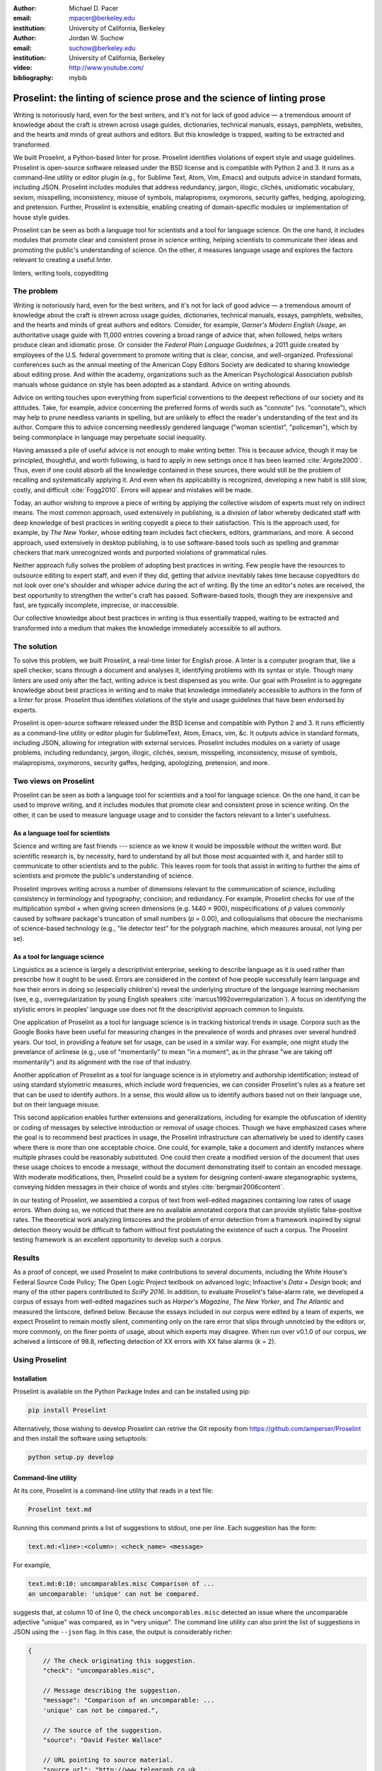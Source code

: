:author: Michael D. Pacer
:email: mpacer@berkeley.edu
:institution: University of California, Berkeley

:author: Jordan W. Suchow
:email: suchow@berkeley.edu
:institution: University of California, Berkeley

:video: http://www.youtube.com/
:bibliography: mybib

.. raw:: latex

    \newcommand{\DUrolesc}{\textsc}
    \newcommand{\DUrolesf}{\textsf}
    \newcommand{\DUroleprotect[1]}{\protect{#1}}
    
.. role:: sc

.. role:: sf

.. role:: protect

========================================================================
Proselint: the linting of science prose and the science of linting prose
========================================================================

.. class:: abstract

   Writing is notoriously hard, even for the best writers, and it's not for lack of good advice — a tremendous amount of knowledge about the craft is strewn across usage guides, dictionaries, technical manuals, essays, pamphlets, websites, and the hearts and minds of great authors and editors. But this knowledge is trapped, waiting to be extracted and transformed.

   We built Proselint, a Python-based linter for prose. Proselint identifies violations of expert style and usage guidelines. Proselint is open-source software released under the BSD license and is compatible with Python 2 and 3. It runs as a command-line utility or editor plugin (e.g., for Sublime Text, Atom, Vim, Emacs) and outputs advice in standard formats, including JSON. Proselint includes modules that address redundancy, jargon, illogic, clichés, unidiomatic vocabulary, sexism, misspelling, inconsistency, misuse of symbols, malapropisms, oxymorons, security gaffes, hedging, apologizing, and pretension. Further, Proselint is extensible, enabling creating of domain-specific modules or implementation of house style guides.

   Proselint can be seen as both a language tool for scientists and a tool for language science. On the one hand, it includes modules that promote clear and consistent prose in science writing, helping scientists to communicate their ideas and promoting the public's understanding of science. On the other, it measures language usage and explores the factors relevant to creating a useful linter.

.. class:: keywords

   linters, writing tools, copyediting

The problem
===========

.. add a tikz amperser

Writing is notoriously hard, even for the best writers, and it's not for lack of good advice — a tremendous amount of knowledge about the craft is strewn across usage guides, dictionaries, technical manuals, essays, pamphlets, websites, and the hearts and minds of great authors and editors. Consider, for example, *Garner's Modern English Usage*, an authoritative usage guide with 11,000 entries covering a broad range of advice that, when followed, helps writers produce clean and idiomatic prose. Or consider the *Federal Plain Language Guidelines*, a 2011 guide created by employees of the U.S. federal government to promote writing that is clear, concise, and well-organized. Professional conferences such as the annual meeting of the American Copy Editors Society are dedicated to sharing knowledge about editing prose. And within the academy, organizations such as the American Psychological Association publish manuals whose guidance on style has been adopted as a standard. Advice on writing abounds.

Advice on writing touches upon everything from superficial conventions to the deepest reflections of our society and its attitudes. Take, for example, advice concerning the preferred forms of words such as "connote" (vs. "connotate"), which may help to prune needless variants in spelling, but are unlikely to effect the reader's understanding of the text and its author. Compare this to advice concerning needlessly gendered language ("woman scientist", "policeman"), which by being commonplace in language may perpetuate social inequality.

Having amassed a pile of useful advice is not enough to make writing better. This is because advice, though it may be principled, thoughtful, and worth following, is hard to apply in new settings once it has been learned :cite:`Argote2000`. Thus, even if one could absorb all the knowledge contained in these sources, there would still be the problem of recalling and systematically applying it. And even when its applicability is recognized, developing a new habit is still slow, costly, and difficult :cite:`Fogg2010`. Errors will appear and mistakes will be made.

.. linter advantage: Instant feedback? e.g.,

Today, an author wishing to improve a piece of writing by applying the collective wisdom of experts must rely on indirect means. The most common approach, used extensively in publishing, is a division of labor whereby dedicated staff with deep knowledge of best practices in writing copyedit a piece to their satisfaction. This is the approach used, for example, by *The New Yorker*, whose editing team includes fact checkers, editors, grammarians, and more. A second approach, used extensively in desktop publishing, is to use software-based tools such as spelling and grammar checkers that mark unrecognized words and purported violations of grammatical rules.

Neither approach fully solves the problem of adopting best practices in writing. Few people have the resources to outsource editing to expert staff, and even if they did, getting that advice inevitably takes time because copyeditors do not look over one's shoulder and whisper advice during the act of writing. By the time an editor's notes are received, the best opportunity to strengthen the writer's craft has passed. Software-based tools, though they are inexpensive and fast, are typically incomplete, imprecise, or inaccessible.

Our collective knowledge about best practices in writing is thus essentially trapped, waiting to be extracted and transformed into a medium that makes the knowledge immediately accessible to all authors.

The solution
============

To solve this problem, we built Proselint, a real-time linter for English prose. A linter is a computer program that, like a spell checker, scans through a document and analyses it, identifying problems with its syntax or style. Though many linters are used only after the fact, writing advice is best dispensed as you write. Our goal with Proselint is to aggregate knowledge about best practices in writing and to make that knowledge immediately accessible to authors in the form of a linter for prose. Proselint thus identifies violations of the style and usage guidelines that have been endorsed by experts.

Proselint is open-source software released under the BSD license and compatible with Python 2 and 3. It runs efficiently as a command-line utility or editor plugin for SublimeText, Atom, Emacs, vim, &c. It outputs advice in standard formats, including JSON, allowing for integration with external services. Proselint includes modules on a variety of usage problems, including redundancy, jargon, illogic, clichés, sexism, misspelling, inconsistency, misuse of symbols, malapropisms, oxymorons, security gaffes, hedging, apologizing, pretension, and more. 

Two views on Proselint
======================

Proselint can be seen as both a language tool for scientists and a tool for language science. On the one hand, it can be used to improve writing, and it includes modules that promote clear and consistent prose in science writing. On the other, it can be used to measure language usage and to consider the factors relevant to a linter's usefulness.


As a language tool for scientists
----------------------------------

Science and writing are fast friends --- science as we know it would be impossible without the written word. But scientific research is, by necessity, hard to understand by all but those most acquainted with it, and harder still to communicate to other scientists and to the public. This leaves room for tools that assist in writing to further the aims of scientists and promote the public's understanding of science. 

Proselint improves writing across a number of dimensions relevant to the communication of science, including consistency in terminology and typography; concision; and redundancy. For example, Proselint checks for use of the multiplication symbol × when giving screen dimensions (e.g. 1440 × 900), mispecifications of *p* values commonly caused by software package's truncation of small numbers (*p* = 0.00), and colloquialisms that obscure the mechanisms of science-based technology (e.g., "lie detector test" for the polygraph machine, which measures arousal, not lying per se).

As a tool for language science
------------------------------

Linguistics as a science is largely a descriptivist enterprise, seeking to describe language as it is used rather than prescribe how it ought to be used. Errors are considered in the context of how people successfully learn language and how their errors in doing so (especially children's) reveal the underlying structure of the language learning mechanism (see, e.g.,  overregularization by young English speakers :cite:`marcus1992overregularization`). A focus on identifying the stylistic errors in peoples' language use does not fit the descriptivist approach common to linguists.

One application of Proselint as a tool for language science is in tracking historical trends in usage. Corpora such as the Google Books have been useful for measuring changes in the prevalence of words and phrases over several hundred years. Our tool, in providing a feature set for usage, can be used in a similar way. For example, one might study the prevelance of airlinese (e.g., use of "momentarily" to mean "in a moment", as in the phrase "we are taking off momentarily") and its alignment with the rise of that industry.

Another application of Proselint as a tool for language science is in stylometry and authorship identification; instead of using standard stylometric measures, which include word frequencies, we can consider Proselint's rules as a feature set that can be used to identify authors. In a sense, this would allow us to identify authors based not on their language use, but on their language misuse. 

This second application enables further extensions and generalizations, including for example the obfuscation of identity or coding of messages by selective introduction or removal of usage choices. Though we have emphasized cases where the goal is to recommend best practices in usage, the Proselint infrastructure can alternatively be used to identify cases where there is more than one acceptable choice. One could, for example, take a document and identify instances where multiple phrases could be reasonably substituted. One could then create a modified version of the document that uses these usage choices to encode a message, without the document demonstrating itself to contain an encoded message. With moderate modifications, then, Proselint could be a system for designing content-aware steganographic systems, conveying hidden messages in their choice of words and styles :cite:`bergmair2006content`.

In our testing of Proselint, we assembled a corpus of text from well-edited magazines containing low rates of usage errors. When doing so, we noticed that there are no available annotated corpora that can provide stylistic false-positive rates. The theoretical work analyzing lintscores and the problem of error detection from a framework inspired by signal detection theory would be difficult to fathom without first postulating the existence of such a corpus. The Proselint testing framework is an excellent opportunity to develop such a corpus.


Results
=======
As a proof of concept, we used Proselint to make contributions to several documents, including the White House's Federal Source Code Policy; The Open Logic Project textbook on advanced logic; Infoactive's *Data + Design* book; and many of the other papers contributed to *SciPy 2016*. In addition, to evaluate Proselint's false-alarm rate, we developed a corpus of essays from well-edited magazines such as *Harper's Magazine*, *The New Yorker*, and *The Atlantic* and measured the lintscore, defined below. Because the essays included in our corpus were edited by a team of experts, we expect Proselint to remain mostly silent, commenting only on the rare error that slips through unnotcied by the editors or, more commonly, on the finer points of usage, about which experts may disagree. When run over v0.1.0 of our corpus, we acheived a lintscore of 98.8, reflecting detection of XX errors with XX false alarms (*k* = 2).

.. Our general approach
.. ====================

.. Dividing up the problem space
.. -----------------------------

.. There are many ways to divide up the kinds of problems that plague any language error correction system.


.. Difficulty in defining rules and detecting violations
.. ^^^^^^^^^^^^^^^^^^^^^^^^^^^^^^^^^^^^^^^^^^^^^^^^^^^^^

.. A linter makes a decision at every line whether or it violates any particular rule.
.. There is no way around that problem, as the key is to provide immediate feedback to writers as they write.
.. We have discovered rough difficulty classes in detecting whether a rule should be fired for any particular string. 
.. That difficulty 

.. #.  Divide up problem types into levels of difficulty. (how hard is it to identify that a rule should be fired)

..     #. One-to-one replacement rules
..     #. Regular expressions
..     #. Basic syntax processing
..     #. NLP, state-of-the-art
..     #. NLP, beyond state-of-the-art
..     #. AI-hard



.. #.  Divide up by content (What sorts of rules say similar things to this one?)

..     #. This is the basis for our module structure.

.. #. Divide up by response type (recommendation vs. prohibition)(what should you do when this rule fires)


.. Desiderata for a linter
.. -----------------------

.. Desiderata are a set of desired criteria; these exist for almost all artefact classes, and usually stem from the aim for which the artefact is created. Like other designed systems, linters' ideal features stem from both the nature of the problem that they solve and the manner in which they attempt to solve the problem. 

.. Linters (in a programming context) identify instances of code that either explicitly violates a set of stylistic rules (as in PEP8_) or is otherwise suspicious (as in cases where a variable is used before it has a value).

.. .. _PEP8: https://www.python.org/dev/peps/pep-0008/

.. Thus to fulfill their aim, linters should  

.. *   scale to arbitrarily many rules,
.. *   flag exactly those instances of code that are suspicious,
.. *   and flag no nonsuspicious code spuriously.

.. In most software linters, the perfect false positive rate and negative rate will be established by fiat; style rules that cannot be so implemented are simply not implemented. 
.. In a linter for natural language one cannot count on the linter to be so accurate. 
.. Additionally, we see some features as desirable in a prose linter that are not strictly necessary for software linters. 

.. We want our linter to respond in 

.. *   respond needs to be in real time



..     * This limits how much processing can occur per rule.

.. *   responses should be relatively monotonic (i.e., we should minimise the number of lints that are due to sentences that have not yet been completed)
.. *   it needs to be able to be installed easily by the end-user
.. *   it should be modifiable fairly easily (i.e., if a user does not like a particular rule set it should be able to be turned off)
.. *   it needs to explain why it raising the flags it raises

.. We have identified several features implicit to the problem of error detection and correction in general, and of language linting specifically.


.. Large-scale problems require scalable resources
.. -----------------------------------------------

.. Open source license allows the community of users to become a community of builders. 
.. Many of the rules' implementations are particularly well-suited to small-scale coding projects or assignments.


.. the principles we've identified
.. -------------------------------

.. Low false positive rates

.. how our tool address or uses each of those principles
.. -----------------------------------------------------

Using Proselint
===============

Installation
------------
Proselint is available on the Python Package Index and can be installed using pip:

.. code-block:: bash

   pip install Proselint

Alternatively, those wishing to develop Proselint can retrive the Git reposity from https://github.com/amperser/Proselint and then install the software using setuptools: 

.. code-block:: bash

   python setup.py develop


Command-line utility
--------------------

At its core, Proselint is a command-line utility that reads in a text file:

.. code-block:: bash

   Proselint text.md

Running this command prints a list of suggestions to stdout, one per line. Each suggestion has the form:

.. code-block:: bash

   text.md:<line>:<column>: <check_name> <message>

For example,

.. code-block:: bash

  text.md:0:10: uncomparables.misc Comparison of ... 
  an uncomparable: 'unique' can not be compared.

suggests that, at column 10 of line 0, the check ``uncomporables.misc`` detected an issue where the uncomparable adjective "unique" was compared, as in "very unique". The command line utility can also print the list of suggestions in JSON using the ``--json`` flag. In this case, the output is considerably richer:

.. code-block:: javascript

  {
      // The check originating this suggestion.
      "check": "uncomparables.misc",

      // Message describing the suggestion.
      "message": "Comparison of an uncomparable: ...
      'unique' can not be compared.",

      // The source of the suggestion.
      "source": "David Foster Wallace"

      // URL pointing to source material.
      "source_url": "http://www.telegraph.co.uk ...
      /a/9715551"

      // Line where the error starts.
      "line": 0,

      // Column where the error starts.
      "column": 10,

      // Index in the text where the error starts.
      "start": 10,

      // Index in the text where the error ends.
      "end": 21,

      // start - end
      "extent": 11,

      // Importance ("suggestion", "warning", "error")
      "severity": "warning",

      // Possible replacements.
      "replacements": [
          {
              "value": "unique"
          }
      ]
  }

Text editor plugins
-------------------
An effective way to promote adoption of best practices in writing through linters is to embed linters within the tools that people already use to write. Towards that aim, available for Proselint are plugins for popular text editors, including Emacs, vim, Sublime Text, and Atom, some created by us, some contributed by others.


Advice: sources and examples
============================

Proselint is built around advice [#]_ derived from works by Bryan Garner, David Foster Wallace, Chuck Palahniuk, Steve Pinker, Mary Norris, Mark Twain, Elmore Leonard, George Orwell, Matthew Butterick, William Strunk, E.B. White, Philip Corbett, Ernest Gowers, and the editorial staff of the world’s finest literary magazines and newspapers, among others. Our goal is to aggregate knowledge about best practices in writing and to make that knowledge immediately accessible to all authors in the form of a linter for prose. Tables 1 and 2 list many of the rules that Proselint currently implements.

.. [#] Proselint has not been endorsed by these individuals; we have merely taken their words and implemented them in code. 


Examples of some rules
----------------------

The following are examples of rules meant to give a taste of the range of advice that Proselint can give:

#. Detecting the word "agendize", Proselint notes, "agendize is jargon, could you replace it with something more standard?" :cite:`garner2016garner`

#. In response to "In recent years, an increasing number of psychologists have", Proselint notes, "Professional narcisissm. Talk about the subject, not its study." :cite:`pinker2015sense`

#. In response to "A group of starlings", Proselint notes "The venery terms is 'murmuration'"". :cite:`garner2016garner`


.. One Issues are on github repo. 

.. Any new rules need to be accompanied by an expert source meriting the inclusion of the rule. 

.. Final decision of whether to include it in the default set of rules is up to us.

.. We have not included rule modules that are by default left off but can be turned on. 
.. Though we are not opposed to this in principle, it is difficult to see why we should do so. 
.. If someone wants to include rules that are not properly attributed, they are welcome to add the module to their own linter. 
.. We want to make that process simple. 
.. If someone wants to include rules that are properly attributed it is unclear why we would ever want to turn them off by default.
.. Furthermore, doing so would weaken our emphasis on encouraging contributions while leaving open the door for extensive customization to adapt to your personal "style".

.. table:: What Proselint checks. :label:`checks`

   +---------------------------------+---------------------------------------------+
   | ID                              | Description                                 |
   +=================================+=============================================+
   |``airlinese.misc``               | Avoiding jargon of the airline industry     |
   +---------------------------------+---------------------------------------------+
   |``annotations.misc``             | Catching annotations left in the text       |
   +---------------------------------+---------------------------------------------+
   |``archaism.misc``                | Avoiding archaic forms                      |
   +---------------------------------+---------------------------------------------+
   |``cliches.hell``                 | Avoiding a common cliché                    |
   +---------------------------------+---------------------------------------------+
   |``cliches.misc``                 | Avoiding clichés                            |
   +---------------------------------+---------------------------------------------+
   |``consistency.spacing``          | Consistent sentence spacing                 |
   +---------------------------------+---------------------------------------------+
   |``consistency.spelling``         | Consistent spelling                         |
   +---------------------------------+---------------------------------------------+
   |``corporate_speak.misc``         | Avoiding corporate buzzwords`               |
   +---------------------------------+---------------------------------------------+
   |``cursing.filth``                | Words to avoid                              |
   +---------------------------------+---------------------------------------------+
   |``cursing.nfl``                  | Avoiding words banned by the NFL            |
   +---------------------------------+---------------------------------------------+
   |``dates_times.am_pm``            | Using the right form for  time              |
   +---------------------------------+---------------------------------------------+
   |``dates_times.dates``            | Stylish formatting of dates                 |
   +---------------------------------+---------------------------------------------+
   |``hedging.misc``                 | Not hedging                                 |
   +---------------------------------+---------------------------------------------+
   |``hyperbole.misc``               | Not being hyperbolic                        |
   +---------------------------------+---------------------------------------------+
   |``jargon.misc``                  | Avoiding miscellaneous jargon               |
   +---------------------------------+---------------------------------------------+
   |``lexical_illusions.misc``       | Avoiding lexical illusions                  |
   +---------------------------------+---------------------------------------------+
   |``links.broken``                 | Linking only to existing sites              |
   +---------------------------------+---------------------------------------------+
   |``malapropisms.misc``            | Avoiding common malapropisms                |
   +---------------------------------+---------------------------------------------+
   |``misc.apologizing``             | Being confident                             |
   +---------------------------------+---------------------------------------------+
   |``misc.back_formations``         | Avoiding needless backformations            |
   +---------------------------------+---------------------------------------------+
   |``misc.bureaucratese``           | Avoiding bureaucratese                      |
   +---------------------------------+---------------------------------------------+
   |``misc.but``                     | Avoid starting a paragraph with "But..."    |
   +---------------------------------+---------------------------------------------+
   |``misc.capitalization``          | Capitalizing correctly                      |
   +---------------------------------+---------------------------------------------+
   |``misc.chatspeak``               | Avoiding lolling and other chatspeak        |
   +---------------------------------+---------------------------------------------+
   |``misc.commercialese``           | Avoiding commerical jargon                  |
   +---------------------------------+---------------------------------------------+
   |``misc.currency``                | Avoiding redundant currency symbols         |
   +---------------------------------+---------------------------------------------+
   |``misc.debased``                 | Avoiding debased language                   |
   +---------------------------------+---------------------------------------------+
   |``misc.false_plurals``           | Avoiding false plurals                      |
   +---------------------------------+---------------------------------------------+
   |``misc.illogic``                 | Avoiding illogical forms                    |
   +---------------------------------+---------------------------------------------+
   |``misc.inferior_superior``       | Superior to, not than                       |
   +---------------------------------+---------------------------------------------+
   |``misc.latin``                   | Avoiding overuse of Latin phrases           |
   +---------------------------------+---------------------------------------------+
   |``misc.many_a``                  | Many a singular                             |
   +---------------------------------+---------------------------------------------+
   |``misc.metaconcepts``            | Avoiding overuse of metaconcepts            |
   +---------------------------------+---------------------------------------------+
   |``misc.narcisissm``              | Talking about the subject, not its study    |
   +---------------------------------+---------------------------------------------+
   |``misc.phrasal_adjectives``      | Hyphenating phrasal adjectives              |
   +---------------------------------+---------------------------------------------+
   |``misc.preferred_forms``         | Miscellaneous preferred forms               |
   +---------------------------------+---------------------------------------------+
   |``misc.pretension``              | Avoiding being pretentious                  |
   +---------------------------------+---------------------------------------------+
   |``misc.professions``             | Calling jobs by the right name              |
   +---------------------------------+---------------------------------------------+
   |``misc.punctuation``             | Using punctuation assiduously               |
   +---------------------------------+---------------------------------------------+
   |``misc.scare_quotes``            | Using scare quotes only when needed         |
   +---------------------------------+---------------------------------------------+
   |``misc.suddenly``                | Avoiding the word suddenly                  |
   +---------------------------------+---------------------------------------------+
   |``misc.tense_present``           | Advice from Tense Present                   |
   +---------------------------------+---------------------------------------------+
   |``misc.waxed``                   | Waxing poetic                               |
   +---------------------------------+---------------------------------------------+
   |``misc.whence``                  | Using "whence"                              |
   +---------------------------------+---------------------------------------------+

.. table:: What Proselint checks (cont.). :label:`checkscont`

   +---------------------------------+---------------------------------------------+
   | ID                              | Description                                 |
   +=================================+=============================================+
   |``mixed_metaphors.misc``         | Not mixing metaphors                        |
   +---------------------------------+---------------------------------------------+
   |``mondegreens.misc``             | Avoiding mondegreen                         |
   +---------------------------------+---------------------------------------------+
   |``needless_variants.misc``       | Using the preferred form                    |
   +---------------------------------+---------------------------------------------+
   |``nonwords.misc``                | Avoid using nonwords                        |
   +---------------------------------+---------------------------------------------+
   |``oxymorons.misc``               | Avoiding oxymorons                          |
   +---------------------------------+---------------------------------------------+
   |``psychology.misc``              | Avoiding misused psychological terms        |
   +---------------------------------+---------------------------------------------+
   |``redundancy.misc``              | Avoid redundancy & saying things twice      |
   +---------------------------------+---------------------------------------------+
   |``redundancy.ras_syndrome``      | Avoiding RAS syndrome                       |
   +---------------------------------+---------------------------------------------+
   |``skunked_terms.misc``           | Avoid using skunked terms                   |
   +---------------------------------+---------------------------------------------+
   |``spelling.able_atable``         | -able vs. -atable                           |
   +---------------------------------+---------------------------------------------+
   |``spelling.able_ible``           | -able vs. -ible                             |
   +---------------------------------+---------------------------------------------+
   |``spelling.athletes``            | Spelling of athlete names                   |
   +---------------------------------+---------------------------------------------+
   |``spelling.em_im_en_in``         | -em vs. -im and -en vs. -in                 |
   +---------------------------------+---------------------------------------------+
   |``spelling.er_or``               | -er vs. -or                                 |
   +---------------------------------+---------------------------------------------+
   |``spelling.in_un``               | in- vs. un-                                 |
   +---------------------------------+---------------------------------------------+
   |``spelling.misc``                | Spelling words corectly                     |
   +---------------------------------+---------------------------------------------+
   |``security.credit_card``         | Keeping credit card numbers secret          |
   +---------------------------------+---------------------------------------------+
   |``security.password``            | Keeping passwords secret                    |
   +---------------------------------+---------------------------------------------+
   |``sexism.misc``                  | Avoiding sexist language                    |
   +---------------------------------+---------------------------------------------+
   |``terms.animal_adjectives``      | Animal adjectives                           |
   +---------------------------------+---------------------------------------------+
   |``terms.denizen_labels``         | Calling denizens by the right name          |
   +---------------------------------+---------------------------------------------+
   |``terms.eponymous_adjectives``   | Calling people by the right name            |
   +---------------------------------+---------------------------------------------+
   |``terms.venery``                 | Call groups of animals by the right name    |
   +---------------------------------+---------------------------------------------+
   |``typography.diacritical_marks`` | Using dïacríticâl marks                     |
   +---------------------------------+---------------------------------------------+
   |``typography.exclamation``       | Avoiding overuse of exclamation             |
   +---------------------------------+---------------------------------------------+
   |``typography.symbols``           | Using the right symbols                     |
   +---------------------------------+---------------------------------------------+
   |``uncomparables.misc``           | Not comparing uncomparables                 |
   +---------------------------------+---------------------------------------------+
   |``weasel_words.misc``            | Avoiding weasel words                       |
   +---------------------------------+---------------------------------------------+
   |``weasel_words.very``            | Avoiding the word "very"                    |
   +---------------------------------+---------------------------------------------+


Proselint's approach
======================================

Check usage, not grammar
------------------------

Proselint does not focus on grammar, which is at once too easy and too hard:

Grammar is too easy in the sense that, for most native speakers, grammatical errors are readily identified, if not easily fixed. The errors that leave the greatest negative impression in the reader's mind are often glaring to native speaker. On the other hand, more subtle errors such as disagreement in number across long ranges can go undetected even by native speakers [sic].

In contrast, grammar is too hard in the sense that, in its most general form, detecting grammatical errors is AI-hard, requiring human-level intelligence and the expertise of a native speaker to get things right. Even then, it might not be enough.

Instead of focussing on grammar, we consider errors of usage and style: redundancy, jargon, illogic, clichés, sexism, misspelling, inconsistency, misuse of symbols, malapropisms, oxymorons, security gaffes, hedging, apologizing, pretension, and more.


Levels of difficulty
--------------------

.. possibly replace with image?

In a loose analogy to the Chomskian hierarchy of formal grammars, we have identified several levels of difficulty in the implementation of the detection and correction of usage errors:

#. AI-hard
#. NLP, beyond state-of-the-art
#. NLP, state-of-the-art
#. Syntax processing
#. Regular expressions
#. One-to-one replacement rules. 

At one extreme are usage errors that can be detected and corrected through one-to-one replacement rules, detecting the presence of a specific word or phrase and suggesting another in its place. At the other are usage errors whose detection and correction are such hard computational problems that it would require human-level intelligence to solve in the general case. Consider, for example, usage errors pertaining to the word "only", whose correct placement depends on the intended meaning (e.g., in "John hit Peter in his only nose", is the "only" misplaced or is it unusual that Peter has only one nose?). These usage errors, which are at the hierarchy's highest levels, are harder to successfully identify without introducing many false positives into the mix. Our development of Proselint begins at the lowest levels of the hierarchy, building upwards.

Rapiers, cudgels, and the lintscore
-----------------------------------

Any new tool (for language, or otherwise) faces a challenge to its adoption: it must demonstrate that the cost of learning to use the tool is outweighed by the marginal utility it provides. Pen & ink, paper, and the computer each facilitated language production by enabling new modes of communication and, in doing so, provided obvious value. In contrast, tools that merely improve existing capabilities are at a comparative disadvantage: they must demonstrate a substantial improvement over the status quo. This is the case for Proselint. When the use of the tool requires modifying existing workflows, greater utility must be demonstrated to offset the additional cost.

Because of this need to demonstrate utility, earlier language tools attempted to offer as much help as possible. In a sense, they wielded a cudgel, a tool that indiscriminately injures large areas of flesh. Each time a language tool flags an issue, it might be an error, but it might instead be a false alarm. Let :math:`T` be the number of true errors, and :math:`F` be the number of false alarms (thus making :math:`T+F` the total number of flags raised by the tool). The cudgel approach attempts to maximize :math:`T`, finding as many errors as possible, without considering :math:`F`. Writers who use those tools would see many genuine errors, even errors that Proselint would not detect. However, their emphasis on maxizing :math:`T` is to their detriment because these tools raise so many false alarms that their advice cannot be trusted. The writer must carefully consider whether to accept or reject each change. 

Proselint aims to be not a cudgel, but a rapier, a tool that pinpoints weak spots and strikes where it will make the most impact. With Proselint, we aim for a tool so precise that it becomes possible to unquestioningly adopt its recommendations and still come out ahead with stronger, tighter prose. Better to be quiet and authoritative than loud and unreliable. 

To acheive this, we limit the number of false positives :math:`F` by measuring the performance of Proselint through its lintscore. The lintscore gives one point for every true positive (:math:`T`) and penalizes on the basis of the false-positive rate (:math:`\alpha = \frac{F}{T+F}`). The lintscore is given by

.. math::
    l(T,F;k) = T(1-\alpha)^k,

where :math:`k` is a free parameter that controls the strictness of the penalty imposed by :math:`1-\alpha`.

Published expertise as primary source
-------------------------------------

This is one part of the motivation for using only expert language guides — they are human prose crafters who have honed their skills at identifying well and poorly styled prose.

Proselint defers to the world’s greatest writers and editors. We didn’t make up this advice on our own. Instead, we aggregated their expertise, giving you direct access to humanity’s collective understanding about the craft of writing.


Existing tools
==============

We have collected a list of existing tools for automated language checkers. They include:
`1Checker <http://www.1checker.com/>`_, `AbiWord's grammar checker <http://www.abisource.com/>`_, `After the Deadline <https://openatd.wordpress.com/>`_, `Alex <http://alexjs.com/>`_, `Autocrit <https://www.autocrit.com/editor/>`_, `ClearEdits <http://www.clearwriter.com/clearedits.html>`_, `CorrectEnglish <http://www.correctenglish.com/>`_, `CKEditor <http://www.webspellchecker.net/>`_, `Editor <http://www.serenity-software.com/>`_, `The Editorium <http://www.editorium.com/ETKPlus2014.htm>`_, `EditorSoftware <http://www.editorsoftware.com/>`_, `Edminton <http://editminion.com/>`_, `Expresso <http://expresso-app.org/>`_, `Ghotit <http://www.ghotit.com/>`_, `Ginger <http://www.gingersoftware.com/>`_, `GNU Diction <https://www.gnu.org/software/diction/>`_, `GNU Style <http://archive09.linux.com/feature/56833>`_, `Grac <http://grac.sourceforge.net/>`_, `GrammarBase <http://www.grammarbase.com/>`_, `GrammarCheck <http://www.grammarcheck.net/>`_, `Grammar Check Anywhere <https://www.spellcheckanywhere.com/grammar_check/>`_, `Grammar Expert Plus <http://www.wintertree-software.com/app/gramxp/>`_, `GrammarianPro <http://linguisoft.com/gramerrorfeatures.html>`_, `Grammark <https://github.com/markfullmer/grammark>`_, `Grammarly <https://www.grammarly.com/>`_, `Grammar Slammer <http://englishplus.com/grammar/>`_, `Grammatica <http://grammatica-english.soft32.com/>`_, `Grammatik <https://en.wikipedia.org/wiki/Grammatik>`_, `Graviax <http://graviax-grammar-checker.soft112.com/>`_, `Hemmingway <http://www.hemingwayapp.com/desktop.html>`_, `ivanistheone's scripts <https://github.com/ivanistheone/writing_scripts>`_, `Language Tool <https://www.languagetool.org/>`_, `Matt Might's shell scripts <http://matt.might.net/articles/shell-scripts-for-passive-voice-weasel-words-duplicates/>`_, `Microsoft Word's grammar check <https://support.office.com/en-us/article/Check-spelling-and-grammar-cab319e8-17df-4b08-8c6b-b868dd2228d1>`_, `OnlineCorrection.com <http://www.onlinecorrection.com/>`_, `PaperRater <https://www.paperrater.com/>`_, `PerfectIt <http://www.intelligentediting.com/>`_, `ProWritingAid <https://prowritingaid.com/>`_, `Reverso <http://www.reverso.net/>`_, `RightWriter <http://www.right-writer.com/>`_, `Rousseau <https://github.com/GitbookIO/rousseau>`_, `SpellCheckPlus <http://spellcheckplus.com/>`_, `Stilus <http://www.mystilus.com/Main>`_, `Textanz <http://www.textanz.com/>`_, `Virtual Writing Tutor <http://virtualwritingtutor.com/>`_, `Wave <https://en.wikipedia.org/wiki/Apache_Wave>`_, `WhiteSmoke <http://www.whitesmoke.com/>`_, `WordPerfect <http://www.wordperfect.com/us/>`_, `WinProof <http://www.franklinhu.com/winproof.htm>`_, `WordRake <http://www.wordrake.com/>`_, `write-good <https://github.com/btford/write-good>`_, and `Writer's Workbench <http://www.emo.com/>`_.

The tools are varied in their approaches and coverage.

Infrastructural details
=======================

Contributing
------------

The primary avenue for contributing to Proselint is by contributing code to our GitHub repository, which we use to organize work on the project. In particular, we have developed an extensive set of Issues that range from trivial-to-fix bugs to lofty features whose addition are entire research projects in their own right. To merit inclusion in Proselint, contributed rules must be accompanied by a citation of an expert that endorses the rule. This is not because language experts are the only holder of useful knowledge about language, but because our goal is explicitly to aggregate best practices as put forth by the experts.

A second avenue for contributing to Proselint is through discovery of false alarms. In this way, people with expertise in editing, language, and quality assurance can make a valuable contribution that directly improves the metric we use to gauge success.

Code: rule modules
-------------------

Proselint rules are organized into modules that reflect the structure of language advice found in usage guides. For example, Proselint includes a module ``terms`` that encourages idiomatic vocabulary. It has submodules with specific kinds of terms that can be found as entries in usage guides. For example, one such submodule, ``terms.venery``, pertains to *venery terms*, which arose from hunting tradition and describe groups of particular animals --- a "pride" of lions or an "unkindness" of ravens. Another such submodule, ``terms.denizen_labels``, pertains to *demonyms*, which are used to describe people from a particular place --- *New Yorkers* (New York), *Mancunians* (Manchester), or *Novocastrians* (Newcastle).

Organizing rules into modules is useful for two reasons. First, it allows for a logical separation of similar rules, which often require similar computational machinery to implement. Second, it allows users to include and exclude rules at a higher level of abstraction than that of an individual word or phrase. We note that people may wish to customize which linting rules are applied at a level more finely grained than the submodule, and it is an open challenge how best to allow this without making the format for customization painful to navigate, modify, and comprehend.

Code: rule templates
--------------------

In general, a rule needs simply to take in a string of text, apply logic identifying whether a rule has been violated, and then return a value in the correct format.

To ease the implementation of new rules, we have written functions that help to follow the protocol. These include checking whether a given word, phrase, or pattern exists (``existence_check()``), for cross-document consistency in usage (``consistency_check()``), and for preferred forms of usage (``preferred_forms_check()``). 

Here is an example of a rule as implemented by the ``existence check`` rule template. 

.. code-block:: python

    def check_midnight_noon(text):
        """Check the text."""
        err = "dates_times.am_pm.midnight_noon"
        msg = (u"12 a.m. and 12 p.m. are wrong and "
        "confusing. Use 'midnight' or 'noon'.")
        regex = "12 ?[ap]\.?m\.?"
        return existence_check(text, [regex], err, msg)

This checks whether someone has used either 12am or 12pm (or many other variants, including 12AM, 12 P.M, and 12aM) and suggests that the author use noon or midnight in its place [#]_. 

.. [#] Note, we could not used a preferred forms template because it is not clear which of these the author used due to the ambiguity of the terms that the rule is trying to alleviate.

.. A simplified version of ``existence_check()`` ``consistency_check()`` and ``preferred_forms_check()`` follow.

.. .. code-block::python
    
..     def consistency_check(text, word_pairs, err, msg, offset=0):
..         """Build a consistency checker."""
..         errors = []
..         msg = " ".join(msg.split())
..         for w in word_pairs:
..             matches = [
..                 [m for m in re.finditer(w[0], text)],
..                 [m for m in re.finditer(w[1], text)]
..             ]
..             if len(matches[0]) > 0 and len(matches[1]) > 0:
..                 idx_minority = len(matches[0]) > len(matches[1])
..                 for m in matches[idx_minority]:
..                     errors.append((
..                         m.start() + offset,
..                         m.end() + offset,
..                         err,
..                         msg.format(w[~idx_minority], m.group(0)),
..                         w[~idx_minority]))
..         return errors


..     def preferred_forms_check(text, list, err, msg,
..                               ignore_case=True, offset=0,
..                               max_errors=float("inf")):
..         """Build a checker that suggests the preferred form."""
..         if ignore_case: flags = re.IGNORECASE
..         else: flags = 0
..         msg = " ".join(msg.split())
..         errors = []
..         regex = u"[\W^]{}[\W$]"
..         for p in list:
..             for r in p[1]:
..                 for m in re.finditer(regex.format(r), text, flags=flags):
..                     txt = m.group(0).strip()
..                     errors.append((
..                         m.start() + 1 + offset,
..                         m.end() + offset,
..                         err,
..                         msg.format(p[0], txt),
..                         p[0]))
..         errors = truncate_to_max(errors, max_errors)
..         return errors


..     def existence_check(text, list, err, msg, ignore_case=True,
..                         str=False, max_errors=float("inf"), offset=0,
..                         require_padding=True, dotall=False,
..                         excluded_topics=None, join=False):
..         """Build a checker that blacklists certain words."""
..         flags = 0
..         msg = " ".join(msg.split())
..         if ignore_case: flags = flags | re.IGNORECASE
..         if str: flags = flags | re.UNICODE
..         if dotall: flags = flags | re.DOTALL
..         if require_padding: regex = u"(?:^|\W){}[\W$]"
..         else: regex = u"{}"
..         errors = []
..         if excluded_topics:
..             tps = topics(text)
..             if any([t in excluded_topics for t in tps]):
..                 return errors
..         rx = "|".join(regex.format(w) for w in list)
..         for m in re.finditer(rx, text, flags=flags):
..             txt = m.group(0).strip()
..             errors.append((
..                 m.start() + 1 + offset,
..                 m.end() + offset,
..                 err,
..                 msg.format(txt),
..                 None))
..         errors = truncate_to_max(errors, max_errors)
..         return errors

Code: memoization
-----------------

One of our goals is for Proselint to be efficient, able to run over a document in real time as an author writes it. To achieve this goal, it is helpful to avoid redundant computation by storing the results of expensive function calls from one run of the linter to the next, a technique called memoization. For example, consider that many of Proselint's checks can operate at the level of a paragraph, and most paragraphs do not change when a sizeable document is being edited. At the extreme, where the linter is run after each keystroke, this is true by definition. By running checks over paragraphs, and recomputing only when the paragraph has changed, otherwise returning the memoized result, it is possible to reduce the total amount of computation and thus improve the linter's running time.

Concerns around normativity in prose styling
============================================

One of the most common critiques:cite:`hackernews2016` of Proselint is a concern that introducing any kind of linter-like process to the act of writing prose would in some way diminish the ability for authors to express themselves creatively. These arguments suggest that authors will find themselves limited in the set of things that are consistent with the linter's rules, and as a result that this will have a shaping or homogenizing effect on prose. (There are nuances around how exactly the critique is stated, but this is its gist.)

To this critique, there are several possible responses. The first few of these apply in general, while the latter apply in the case of technical and scientific writing:

A good deal of the advice in Proselint points out that certain word sequences are problematic without suggesting any particular replacement text. There are a few reasons for this, including the computational natures of error-detection vs. solution-recommendation problems. The reason most relevant to this concern is that solution-recommendations are more likely to produce a homogenizing effect because they have a driving effect, wherein using a particular set of words is deemed superior to another set of words. Much in the way that the diversity of life-forms has arisen because of selective pressures, by eliminating the least fit combinations of words, the native variation in writing can flourish all the more readily.

Our goal is not to homogenize text for the sake of uniformity, though perhaps there is value there, too, but rather to detect instances that have been specifically identified by respected authors and usage guides as being problematic. Any text that is sufficiently artful and compelling to have not been specifically addressed by these sources should not be able to be caught by the linter. Novelty will continue to introduce new usages, and some of them will be poor. Authors identified as trustworthy may point these out, but this will only be in retrospect. If one does not trust a guide's point of view, our strongest recommendation would be to turn off the modules associated with that guide.

Technical writing of all kinds is often characterized by consistent language use and precise terminology. Even if one views all writing as an inextricably creative endeavor, that creativity –- in some cases –- needs to be directed toward particular aims. Software documentation, technical manuals, legal, and pedagogical writing all feature this need. The needs of each of these cases will not be well addressed by the same set of guidelines, but each will have a set of guidelines that it can benefit from following.

Science demands consistency to ensure that replication and clarity is possible. At the same time, scientists are in the business of expressing ideas that challenge even the greatest of minds. Their success depends upon their ability to accessibly and captivatingly convey worthwhile ideas that people wish to use in their own work. In cases where the ideas themselves are difficult to grasp, eradicating opacity from prose is tantamount. Opacity is the enemy of the proliferation of any idea.

And, as a final point, we can do little better than to give a modified quote from the Foreword [#]_ in Robert Bringhurst's The Elements of Typographic Style (version 3.2, 2004)

    [Language usage] thrives as a shared concern — and there are no paths at all where there are no shared desires and directions. A [language user] determined to forge new routes must move, like other solitary travellers, through uninhabited country and against the grain of the land, crossing common thoroughfares in the silence before dawn. The subject… is not [stylistic] solitude, but the old, well-travelled roads at the core of the tradition: paths that each of us is free to follow or not, and to enter and leave when we choose — if only we know the paths are there and have a sense of where the lead. That freedom is denied us if the tradition is concealed or left for dead. Originality is everywhere, but much originality is blocked if the way back to earlier discoveries is cut or overgrown.

    -- Robert Bringhurst :cite:`bringhurst2004elements`

.. [#] Only because we are on the topic of historical traditions and stylistic guides, it should be mentioned that a foreword – according to book design tradition – would be written by an individual other than the author about the author, the book, and usually the relation between them. In this case, the section in Bringhurst's masterpiece labelled "Foreword" would likely be better described as "Preface" or "Introduction". Given his knowledge of book design, I shall assume that this was a conscious departure from the road of tradition, even if I cannot appreciate the new view that it offers.

Future
======
We see a number of directions for future development. 

Scalable, dynamic false-positive detection
------------------------------------------

To identify the false-positive rate, we first must identify whether a flag is a false or true positive. Currently, detecting false positives requires a person to manually evaluating the output of each linting flag. This does not scale to even small documents sets. The problem is made worse when you consider that, each time the linter is run, this process would need to be repeated. 

To address dynamic documents, it would be useful to have the ability to detect when an error that has already been flagged. Until this is addressed, a false positive analysis will only be efficient when done over static corpora of documents. Adding this ability would also allow people to turn off an instance of a flag in a persistent manner.

We are investigating mechanisms for allowing for scalable dynamic false positive detection. One mechanism is to divide this task into independent isolable chunks. This combined with a process for rapidly evaluating those chunks will make checking for false positives much easier even on an individual level. It also would open the door to load distribution mechanisms (such as crowd sourcing) as a way to take the burden of evaluation off of the author.

This would require solving some decision theoretic problems in order to efficiently sample the false positive rate as it applies particular linting flags or even entire rules. If this can be accomplished and automated, we could easily estimate the false positives found in a paper or a corpus. More generally, we could build even richer versions of the generalised lintscore metric based not only on the similarity of a document to a corpus, but on the identity of the rules themselves.

Prosewash: False positive elimination as a service
--------------------------------------------------

Any sort of load-distribution mechanism will likely require some amount of human time being devoted to the task of identifying whether particular flagged text is a false positive. Expecting people to donate their time will only create a backlog in this mechanism if it experiences even moderate demand. Thus, we may need to pay people to evaluate flags as false or true positives.  That, then, requires paying for the cost of crowdsourcing, which opens the door for a sustainable business model for supporting Proselint, without abandoning any of our open source principles. That is, we can successfully support our open source development efforts through a separate premium service model.

We will provide individuals the ability to reduce false positive rates by connecting them to other individuals who will evaluate their prose. To pay for the costs of development, maintenance, and the crowd's time this will necessarily be a paid service, especially so for any solution that is intended to scale up to larger cases. A traditional clothing "linter" relies on the static properties of the linter to extract lint making the clothes cleaner. In analogy to this active evaluation process in contrast to the static linting process, we call the service Prosewash.

One advantage of this kind of business model is that it avoids some of the pitfalls that can face an open source project's attempt to support itself. One pitfall is to take open source software and close off future development in order to extract rent from those advances. This approach respects the extant contributors to the project and the Proselint community by keeping the tool and its source open. Another pitfall is to develop features in software that could be given to everyone for free (in terms of the actual cost of distributing the feature), but are withheld from users who do not pay. Our approach respects the users and contributors by not building a premium programme and then hiding its capabilities from users. This would be a service not a feature; every time we recruit a crowd to solve a problem it will cost money.
There is no way to provide that service without incurring costs, so we are not withholding any capabilities from users of Proselint.

This also offers the advantage that in the course of running the service, we are collecting more and more data about Proselint in the wild. We can learn the base-rates at which different rules are invoked as well as their specific false positive rates. As we introduce more contextual information (and thus riskier rules), this data will be invaluable to effectively tune our rule-set.
So while this financially supporting further development on Proselint, that is not the only way Prosewash improve Proselint. The data gathered through the process of washing people's prose more actively, can then be fed back to improve Proselint and tune its rulesets and defaults. 
Thus participation in the premium service will provide direct improvements to the Proselint community irrespective of assigned development time.

Context-sensitive rule application
----------------------------------

Many rules may apply better to some kinds of documents than others. For example, in most cases "extendible" will be conventionally preferable to "extensible"; in software development the opposite is likely to be the case. Applying these rules without consideration of the document context will introduce false positives in a systematic fashion. We have often avoided those rules, as they guarantee an increase in the number of false positives. 

If we detect the context in which a rule is to be applied (such as document topic, format or genre), we can predict whether a rule should be silenced. This allows including a greater variety of rules without introducing false positives. One example of this in practice is our "50's" detector, which identifies whether a document's topic includes the artist "50 cent". Were the topic not detected we would identify "50's" as a improperly giving a decade an apostrophe, if the "50 cent" topic is detected the rule is silenced.

Generalizing this ability will be crucial to safely growing Proselint error coverage. In the sense that a riskier rule is one with a higher false-positive rate, context sensitive rules are necessarily riskier than non-context sensitive rules. To see why, consider that if a rule introduced many false positives across all contexts it would not be included in Proselint. For rules that do not produce many false positives across contexts, there is no reason to make them context specific. The only reason to include context specific rule applications is if there are some contexts in which a rule produces higher false-positive rates than in other contexts. If those false-positive rates were low enough to not be excluded by the context insensitive version, their net false positive rate would only be lower, meaning it would certainly be included in the basic Proselint rule set (excluding it from candidacy as a context sensitive rule). Accordingly, introducing a rule that *should* be context sensitive, but without the appropriate context sensitivity, will guarantee an increased false positive rate.

Improved self-evaluation procedure
----------------------------------

We currently calculate our lintscore manually on a static corpus of professionally edited documents. This process can be improved in a number of ways that will lead to different kinds of improvement in Proselint.  

:sc:`Multiple corpora with different features`
^^^^^^^^^^^^^^^^^^^^^^^^^^^^^^^^^^^^^^^^^^^^^^

We currently only have a single corpus for analyzing Proselint's performance. It is composed of documents that have already been professionally edited, which we assume will have relatively few true errors. This efficiently alerts us to false-alarms that are introduced by the inclusion of new rules. However, it does a poor job of estimating performance on a variety of other metrics.

A corpus of relatively green documents are more likely to have true positives and (consequently) will improve our estimates of Proselint's positive utility. 

Corpora of documents drawn from different content-based categories (technical papers, scientific articles, software documentation, fiction, journalism, &c.) will allow us to distinguish between Proselint's performance in evaluating these different subfields.  Given that certain rules could systematically be relevant to different fields or differentially successful on certain document types, this would allow us to ensure that Proselint can be used by the widest possible group of individuals. This also will allow us to know how to assign rulesets to different contexts.

Different document formats (e.g, ``.rst``, ``.tex``, ``.md``, ``.html``, &c.) often rely on syntactical conventions that Proselint systematically, falsely identifies as errors. Similar concerns arise for documentation written as docstrings or code comments in a variety of programming languages. Corpora focusing on individual formats and languages will aid in identifying these errors and allow targeted development to address these problems.

:sc:`Automating the evaluation process`
^^^^^^^^^^^^^^^^^^^^^^^^^^^^^^^^^^^^^^^

Currently the analysis procedure requires a particular individual evaluating the proposed errors and determining whether they are true or false positives.
Using some kind of load distribution mechanism (e.g., crowd sourcing) would make this easier. 

Additionally, there is no extant format for annotating the output of Proselint with true and false positive identities. There are straightforward ways of doing this (e.g., adding a field to the ``json`` structure) but doing that will require reanalyzing the entirety of a document every time it changes. While such a solution is workable, it would be good to have a way to track particular errors if the text has not changed (even if the line-number has) so that evaluations can transfer between different instances of the same living document.

Authorship attribution, ghost-writing, and anonymisation
--------------------------------------------------------

Stylometrics has extensively studied the problem of identifying the true authors of documents. Many of these studies focus on the relative frequencies with which individual words are used (especially function words). For example, on the basis of the frequency of function words such as "to" and "by", Mosteller and Wallace :cite:`mosteller1963inference` inferred the authorship of twelve essays in the *Federalist Papers*. Proselint provides new measures that could be used to improve this kind of stylometric analysis. 

One application improved authorship identification is the ability to detect ghost-written documents (assuming you have a ground corpus to identify stylometric patterns in the author's writing). This could have applications to identifying academic dishonesty (e.g., purchasing and selling of ghost-written essays). 

On the other hand, someone who applies Proselint to their text may be able to escape identification even by a group who has access to that a ground corpus by the author. In cases where anonymity is desired, Proselint can act as a tool to erase the author of a text.

Subdocument analysis
--------------------

Currently rule scope needs to be done at a word, sentence, paragraph or document level.  Some rules may be better applied over different subdocument sections.  For example, while an author may not overuse a sentential construction throughout a document, if a particular construction was used repeatedly throughout one section it would still be problematic. Without subdocument level analyses, it would not be possible to detect stylistic errors of that sort.

The central challenges to this are the combinatoric issues that this problem introduces if approached naïvely and the inferential problems that could allow proper scaling.  If one simply looked at all possible subsequences of characters, there is no way the method could scale appropriately with larger documents.  The number of potential subsections that would need to be analysed would grow faster than could be kept up with by even the fastest of today's computers. On the other hand inferring the structure of a document based on its content if that structure is not of a pre-specified variety is not a solved problem.

.. Including rules set to be off by default. One reason to have rules off by default but included might be because of their effect on the false positive rate.

.. Prosewash
.. ---------
.. Next steps: more intense processing with riskier rules
.. False positive checking with crowd sourcing
.. Feeds back to improve Proselint
.. 

.. Isolable 

Acknowledgements
================
Work on Proselint was supported in part by the `Berkeley Center for Technology, Society and Policy`__ through the CTSP Fellows program, specifically as regards applying Proselint to the problem of improving governmental communications as laid out in the `Federal Plain Language Guidelines`__.

.. __: https://ctsp.berkeley.edu/

.. __: http://www.plainlanguage.gov/howto/guidelines/FederalPLGuidelines

